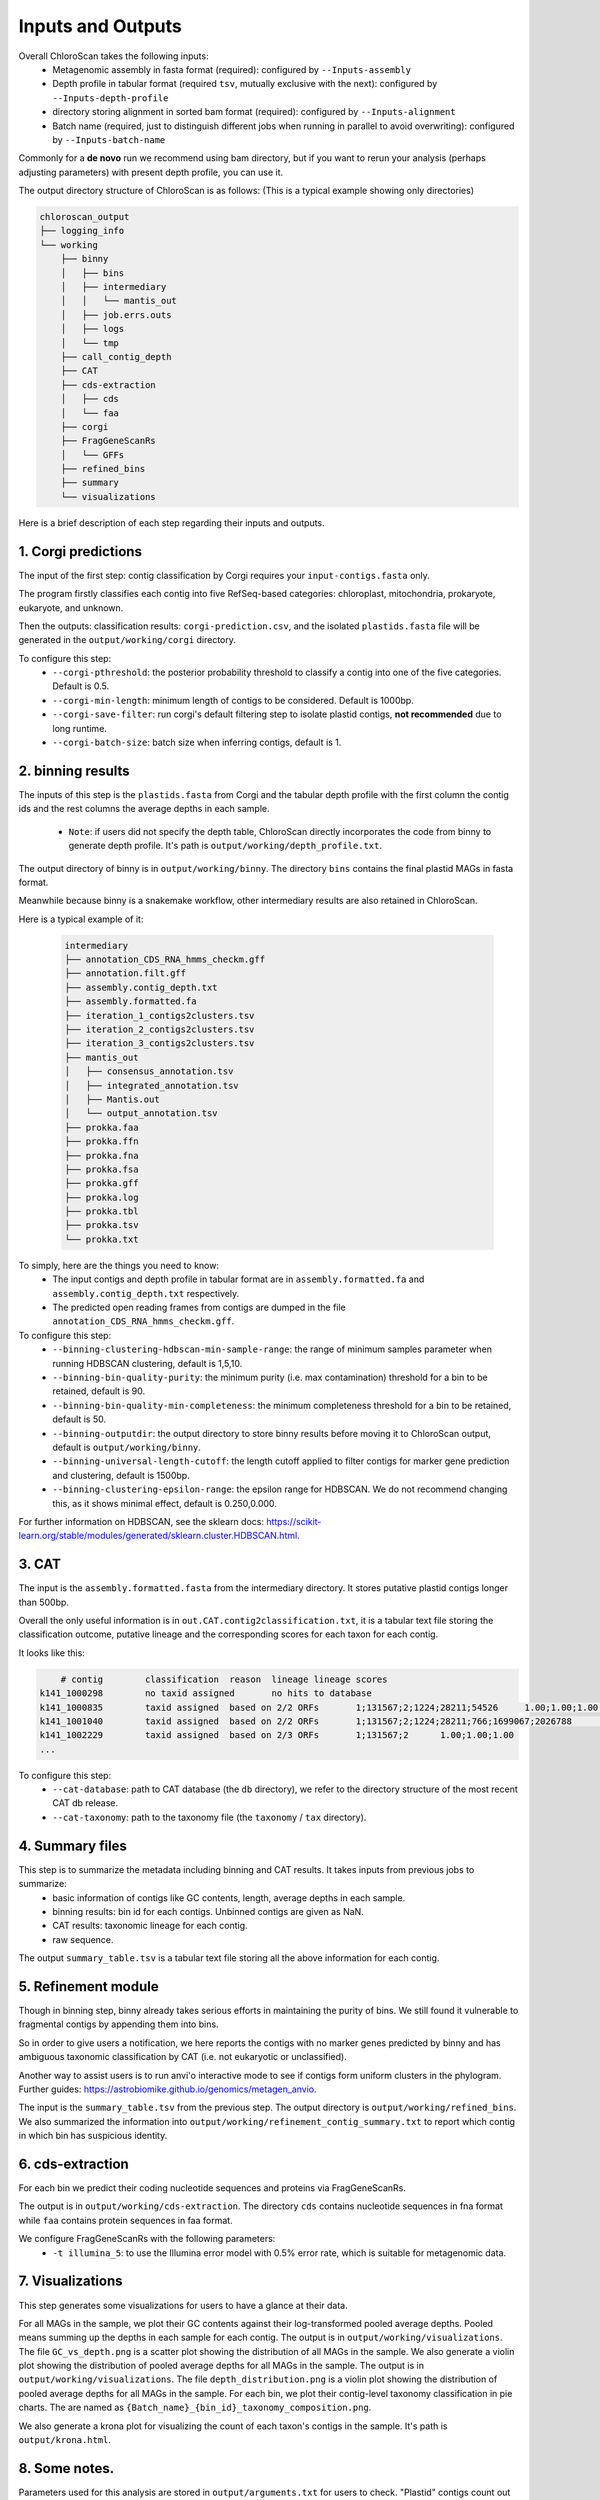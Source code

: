 ===================
Inputs and Outputs
===================

Overall ChloroScan takes the following inputs:
    - Metagenomic assembly in fasta format (required): configured by ``--Inputs-assembly``
    - Depth profile in tabular format (required ``tsv``, mutually exclusive with the next): configured by ``--Inputs-depth-profile``
    - directory storing alignment in sorted bam format (required): configured by ``--Inputs-alignment``
    - Batch name (required, just to distinguish different jobs when running in parallel to avoid overwriting): configured by ``--Inputs-batch-name``

Commonly for a **de novo** run we recommend using bam directory, but if you want to rerun your analysis (perhaps adjusting parameters) with present depth profile, you can use it.

The output directory structure of ChloroScan is as follows:
(This is a typical example showing only directories)


.. code-block:: text

    chloroscan_output
    ├── logging_info
    └── working
        ├── binny
        │   ├── bins
        │   ├── intermediary
        │   │   └── mantis_out
        │   ├── job.errs.outs
        │   ├── logs
        │   └── tmp
        ├── call_contig_depth
        ├── CAT
        ├── cds-extraction
        │   ├── cds
        │   └── faa
        ├── corgi
        ├── FragGeneScanRs
        │   └── GFFs
        ├── refined_bins
        ├── summary
        └── visualizations



Here is a brief description of each step regarding their inputs and outputs.

1. Corgi predictions
============================

The input of the first step: contig classification by Corgi requires your ``input-contigs.fasta`` only.

The program firstly classifies each contig into five RefSeq-based categories: chloroplast, mitochondria, prokaryote, eukaryote, and unknown.

Then the outputs: classification results: ``corgi-prediction.csv``, and the isolated ``plastids.fasta`` file will be generated in the ``output/working/corgi`` directory.

To configure this step:
    - ``--corgi-pthreshold``: the posterior probability threshold to classify a contig into one of the five categories. Default is 0.5.
    - ``--corgi-min-length``: minimum length of contigs to be considered. Default is 1000bp.
    - ``--corgi-save-filter``: run corgi's default filtering step to isolate plastid contigs, **not recommended** due to long runtime.
    - ``--corgi-batch-size``: batch size when inferring contigs, default is 1.

2. binning results
============================

The inputs of this step is the ``plastids.fasta`` from Corgi and the tabular depth profile with the first column the contig ids and the rest columns the average depths in each sample.

 - ``Note``: if users did not specify the depth table, ChloroScan directly incorporates the code from binny to generate depth profile. It's path is ``output/working/depth_profile.txt``.

The output directory of binny is in ``output/working/binny``. The directory ``bins`` contains the final plastid MAGs in fasta format.

Meanwhile because binny is a snakemake workflow, other intermediary results are also retained in ChloroScan.

Here is a typical example of it:

 .. code-block:: text

    intermediary
    ├── annotation_CDS_RNA_hmms_checkm.gff
    ├── annotation.filt.gff
    ├── assembly.contig_depth.txt
    ├── assembly.formatted.fa
    ├── iteration_1_contigs2clusters.tsv
    ├── iteration_2_contigs2clusters.tsv
    ├── iteration_3_contigs2clusters.tsv
    ├── mantis_out
    │   ├── consensus_annotation.tsv
    │   ├── integrated_annotation.tsv
    │   ├── Mantis.out
    │   └── output_annotation.tsv
    ├── prokka.faa
    ├── prokka.ffn
    ├── prokka.fna
    ├── prokka.fsa
    ├── prokka.gff
    ├── prokka.log
    ├── prokka.tbl
    ├── prokka.tsv
    └── prokka.txt

To simply, here are the things you need to know:
 - The input contigs and depth profile in tabular format are in ``assembly.formatted.fa`` and ``assembly.contig_depth.txt`` respectively. 
 - The predicted open reading frames from contigs are dumped in the file ``annotation_CDS_RNA_hmms_checkm.gff``.

To configure this step:
    - ``--binning-clustering-hdbscan-min-sample-range``: the range of minimum samples parameter when running HDBSCAN clustering, default is 1,5,10.
    - ``--binning-bin-quality-purity``: the minimum purity (i.e. max contamination) threshold for a bin to be retained, default is 90.
    - ``--binning-bin-quality-min-completeness``: the minimum completeness threshold for a bin to be retained, default is 50.
    - ``--binning-outputdir``: the output directory to store binny results before moving it to ChloroScan output, default is ``output/working/binny``.
    - ``--binning-universal-length-cutoff``: the length cutoff applied to filter contigs for marker gene prediction and clustering, default is 1500bp.
    - ``--binning-clustering-epsilon-range``: the epsilon range for HDBSCAN. We do not recommend changing this, as it shows minimal effect, default is 0.250,0.000.

For further information on HDBSCAN, see the sklearn docs: https://scikit-learn.org/stable/modules/generated/sklearn.cluster.HDBSCAN.html.

3. CAT
============================
The input is the ``assembly.formatted.fasta`` from the intermediary directory. It stores putative plastid contigs longer than 500bp. 

Overall the only useful information is in ``out.CAT.contig2classification.txt``, it is a tabular text file storing the classification outcome, putative lineage and the corresponding scores for each taxon for each contig.

It looks like this:

.. code-block:: text

        # contig	classification	reason	lineage	lineage scores
    k141_1000298	no taxid assigned	no hits to database
    k141_1000835	taxid assigned	based on 2/2 ORFs	1;131567;2;1224;28211;54526	1.00;1.00;1.00;1.00;1.00;1.00
    k141_1001040	taxid assigned	based on 2/2 ORFs	1;131567;2;1224;28211;766;1699067;2026788	1.00;1.00;1.00;1.00;1.00;1.00;1.00;1.00
    k141_1002229	taxid assigned	based on 2/3 ORFs	1;131567;2	1.00;1.00;1.00
    ...

To configure this step:
 - ``--cat-database``: path to CAT database (the ``db`` directory), we refer to the directory structure of the most recent CAT db release.
 - ``--cat-taxonomy``: path to the taxonomy file (the ``taxonomy`` / ``tax`` directory).

4. Summary files
============================

This step is to summarize the metadata including binning and CAT results. It takes inputs from previous jobs to summarize:
 - basic information of contigs like GC contents, length, average depths in each sample.
 - binning results: bin id for each contigs. Unbinned contigs are given as NaN.
 - CAT results: taxonomic lineage for each contig.
 - raw sequence.

The output ``summary_table.tsv`` is a tabular text file storing all the above information for each contig.

5. Refinement module
============================

Though in binning step, binny already takes serious efforts in maintaining the purity of bins. We still found it vulnerable to fragmental contigs by appending them into bins.

So in order to give users a notification, we here reports the contigs with no marker genes predicted by binny and has ambiguous taxonomic classification by CAT (i.e. not eukaryotic or unclassified).

Another way to assist users is to run anvi'o interactive mode to see if contigs form uniform clusters in the phylogram. Further guides: https://astrobiomike.github.io/genomics/metagen_anvio.

The input is the ``summary_table.tsv`` from the previous step. The output directory is ``output/working/refined_bins``. We also summarized the information into ``output/working/refinement_contig_summary.txt`` to report which contig in which bin has suspicious identity.

6. cds-extraction
============================

For each bin we predict their coding nucleotide sequences and proteins via FragGeneScanRs.

The output is in ``output/working/cds-extraction``. The directory ``cds`` contains nucleotide sequences in fna format while ``faa`` contains protein sequences in faa format.

We configure FragGeneScanRs with the following parameters:
 - ``-t illumina_5``: to use the Illumina error model with 0.5% error rate, which is suitable for metagenomic data.

7. Visualizations
============================
This step generates some visualizations for users to have a glance at their data.

For all MAGs in the sample, we plot their GC contents against their log-transformed pooled average depths. Pooled means summing up the depths in each sample for each contig. The output is in ``output/working/visualizations``. The file ``GC_vs_depth.png`` is a scatter plot showing the distribution of all MAGs in the sample.
We also generate a violin plot showing the distribution of pooled average depths for all MAGs in the sample. The output is in ``output/working/visualizations``. The file ``depth_distribution.png`` is a violin plot showing the distribution of pooled average depths for all MAGs in the sample.
For each bin, we plot their contig-level taxonomy classification in pie charts. The are named as ``{Batch_name}_{bin_id}_taxonomy_composition.png``.

We also generate a krona plot for visualizing the count of each taxon's contigs in the sample. It's path is ``output/krona.html``.

8. Some notes.
============================
Parameters used for this analysis are stored in ``output/arguments.txt`` for users to check.
"Plastid" contigs count out of total contigs is reported in ``corgi.summary.txt``.

